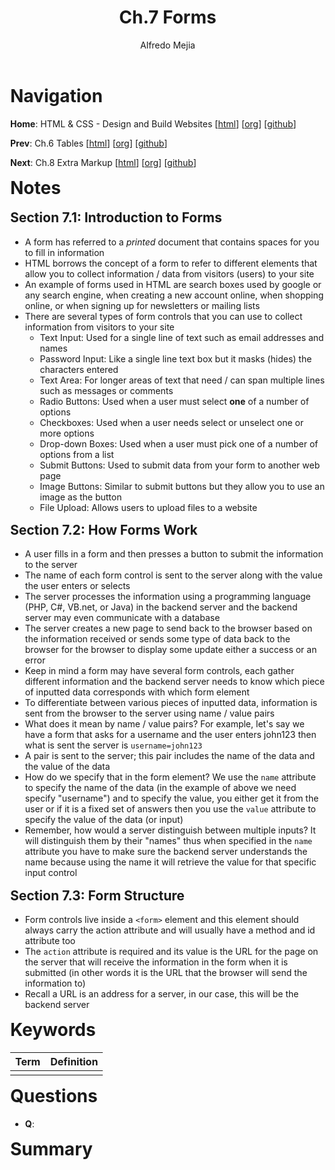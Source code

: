 #+title: Ch.7 Forms
#+author: Alfredo Mejia
#+options: num:nil html-postamble:nil
#+html_head: <link rel="stylesheet" type="text/css" href="../../scratch/bulma/bulma.css" /> <style>body {margin: 5%} h1,h2,h3,h4,h5,h6 {margin-top: 3%}</style>

* Navigation
*Home*: HTML & CSS - Design and Build Websites [[[file:../000.Home.html][html]]] [[[file:../000.Home.org][org]]] [[[https://github.com/alfredo-mejia/notes/tree/main/HTML%20%26%20CSS%20-%20Design%20and%20Build%20Websites][github]]]

*Prev*: Ch.6 Tables [[[file:../006.Tables/006.000.Notes.html][html]]] [[[file:../006.Tables/006.000.Notes.org][org]]] [[[https://github.com/alfredo-mejia/notes/tree/main/HTML%20%26%20CSS%20-%20Design%20and%20Build%20Websites/006.Tables][github]]]

*Next*: Ch.8 Extra Markup [[[file:../008.Extra Markup/008.000.Notes.html][html]]] [[[file:../008.Extra Markup/008.000.Notes.org][org]]] [[[https://github.com/alfredo-mejia/notes/tree/main/HTML%20%26%20CSS%20-%20Design%20and%20Build%20Websites/008.Extra%20Markup][github]]]

* Notes

** Section 7.1: Introduction to Forms
   - A form has referred to a /printed/ document that contains spaces for you to fill in information
   - HTML borrows the concept of a form to refer to different elements that allow you to collect information / data from visitors (users) to your site
   - An example of forms used in HTML are search boxes used by google or any search engine, when creating a new account online, when shopping online, or when signing up for newsletters or mailing lists
   - There are several types of form controls that you can use to collect information from visitors to your site
     - Text Input: Used for a single line of text such as email addresses and names
     - Password Input: Like a single line text box but it masks (hides) the characters entered
     - Text Area: For longer areas of text that need / can span multiple lines such as messages or comments
     - Radio Buttons: Used when a user must select *one* of a number of options
     - Checkboxes: Used when a user needs select or unselect one or more options
     - Drop-down Boxes: Used when a user must pick one of a number of options from a list
     - Submit Buttons: Used to submit data from your form to another web page
     - Image Buttons: Similar to submit buttons but they allow you to use an image as the button
     - File Upload: Allows users to upload files to a website

** Section 7.2: How Forms Work
   - A user fills in a form and then presses a button to submit the information to the server
   - The name of each form control is sent to the server along with the value the user enters or selects
   - The server processes the information using a programming language (PHP, C#, VB.net, or Java) in the backend server and the backend server may even communicate with a database
   - The server creates a new page to send back to the browser based on the information received or sends some type of data back to the browser for the browser to display some update either a success or an error
   - Keep in mind a form may have several form controls, each gather different information and the backend server needs to know which piece of inputted data corresponds with which form element
   - To differentiate between various pieces of inputted data, information is sent from the browser to the server using name / value pairs
   - What does it mean by name / value pairs? For example, let's say we have a form that asks for a username and the user enters john123 then what is sent the server is ~username=john123~
   - A pair is sent to the server; this pair includes the name of the data and the value of the data
   - How do we specify that in the form element? We use the ~name~ attribute to specify the name of the data (in the example of above we need specify "username") and to specify the value, you either get it from the user or if it is a fixed set of answers then you use the ~value~ attribute to specify the value of the data (or input)
   - Remember, how would a server distinguish between multiple inputs? It will distinguish them by their "names" thus when specified in the ~name~ attribute you have to make sure the backend server understands the name because using the name it will retrieve the value for that specific input control

** Section 7.3: Form Structure
   - Form controls live inside a ~<form>~ element and this element should always carry the action attribute and will usually have a method and id attribute too
   - The ~action~ attribute is required and its value is the URL for the page on the server that will receive the information in the form when it is submitted (in other words it is the URL that the browser will send the information to)
   - Recall a URL is an address for a server, in our case, this will be the backend server
     
* Keywords
| Term | Definition |
|------+------------|
|      |            |

* Questions
  - *Q*:

* Summary
